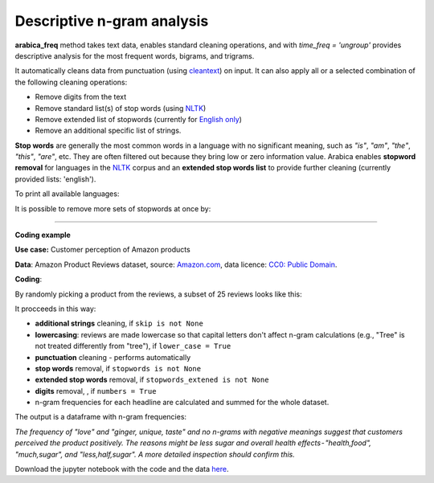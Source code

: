 Descriptive n-gram analysis
=====

**arabica_freq** method takes text data, enables standard cleaning operations, and with *time_freq = 'ungroup'* provides descriptive analysis for the most frequent words, bigrams, and trigrams.

It automatically cleans data from punctuation (using `cleantext <https://pypi.org/project/cleantext/#description>`_) on input. It can also apply all or a selected combination of the following cleaning operations:

* Remove digits from the text
* Remove standard list(s) of stop words (using `NLTK <https://www.nltk.org/>`_)
* Remove extended list of stopwords (currently for `English only <https://github.com/PetrKorab/Arabica/blob/main/stopwords_extended.py>`_)
* Remove an additional specific list of strings. 


**Stop words** are generally the most common words in a language with no significant meaning, such as *"is"*, *"am"*, *"the"*, *"this"*, *"are"*, etc.
They are often filtered out because they bring low or zero information value. Arabica enables **stopword removal** for languages in the `NLTK <https://www.nltk.org/>`_ corpus and an **extended stop words list** to provide further cleaning (currently provided lists: 'english').

To print all available languages:

.. code-block:: python
   :linenos:

    from nltk.corpus import stopwords
    print(stopwords.fileids())


It is possible to remove more sets of stopwords at once by:

.. code-block:: python
   :linenos:

    stopwords = ['english', 'french','etc..']
    

    
------

**Coding example**


**Use case:** Customer perception of Amazon products

**Data**: Amazon Product Reviews dataset, source: `Amazon.com <https://www.kaggle.com/datasets/arhamrumi/amazon-product-reviews>`_,
data licence: `CC0: Public Domain <https://creativecommons.org/publicdomain/zero/1.0/>`_.

**Coding**:

.. code-block:: python
   :linenos:

   import pandas as pd
   from arabica import arabica_freq

.. code-block:: python
   :linenos:

    data = pd.read_csv('reviews_subset.csv',encoding='utf8')

By randomly picking a product from the reviews, a subset of 25 reviews looks like this:

.. csv-table::
   :file: subset.csv
   :widths: 5, 95
   :header-rows: 1
   :align: left

It procceeds in this way:

* **additional strings** cleaning, if ``skip is not None``

* **lowercasing**: reviews are made lowercase so that capital letters don't affect n-gram calculations (e.g., "Tree" is not treated differently from "tree"), if ``lower_case = True``

* **punctuation** cleaning - performs automatically

* **stop words** removal, if ``stopwords is not None``

* **extended stop words** removal, if ``stopwords_extened is not None``

* **digits** removal, , if ``numbers = True``

* n-gram frequencies for each headline are calculated and summed for the whole dataset.

.. code-block:: python
   :linenos:

   arabica_freq(text = data['review'],
                time = data['time'],
                date_format = 'us',              # Use US-style date format to parse dates
                time_freq = 'ungroup',           # Calculate n-grams frequencies without period aggregation
                max_words = 10,                  # Display 10 most frequent unigrams, bigrams, and trigrams
                stopwords = ['english'],         # Remove English set of stopwords
                stopwords_ext = ['english'],     # Remove extended list of English stopwords
                skip = ['<br />'],               # Remove additional strings. Cuts the characters out without tokenization, useful for specific or rare characters. Be careful not to bias the dataset.
                numbers = True,                  # Remove numbers
                lower_case = True)               # Lowercase text

The output is a dataframe with n-gram frequencies:

.. csv-table::
   :file: descriptive_results_GOOD_2.csv
   :widths: 17, 17, 20, 17, 20, 17
   :header-rows: 1
   
*The frequency of "love" and "ginger, unique, taste" and no n-grams with negative meanings suggest that customers*
*perceived the product positively. The reasons might be less sugar and overall health effects - "health,food",*
*"much,sugar", and "less,half,sugar". A more detailed inspection should confirm this.*

Download the jupyter notebook with the code and the data `here <https://github.com/PetrKorab/Arabica/blob/main/docs/examples/arabica_freq_examples.ipynb>`_.

